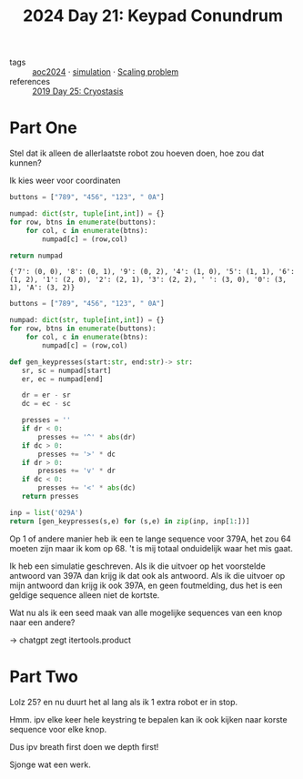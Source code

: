 :PROPERTIES:
:ID:       394e4ef5-4579-4611-9e0f-9f3d891b6b79
:END:
#+title: 2024 Day 21: Keypad Conundrum
#+filetags: :python:
- tags :: [[id:212a04da-2f2f-42a8-aac3-6cc62a805688][aoc2024]] · [[id:0039e229-d52a-44bb-b027-b9fa80dd8935][simulation]] · [[id:28998a92-8554-4fb0-9bfa-ee6265ff6258][Scaling problem]]
- references :: [[id:e44c905c-d851-407a-9bac-b6ceaab4e864][2019 Day 25: Cryostasis]]

* Part One

Stel dat ik alleen de allerlaatste robot zou hoeven doen, hoe zou dat kunnen?

Ik kies weer voor coordinaten

#+NAME: numpad
#+begin_src python :results value
buttons = ["789", "456", "123", " 0A"]

numpad: dict(str, tuple[int,int]) = {}
for row, btns in enumerate(buttons):
    for col, c in enumerate(btns):
        numpad[c] = (row,col)

return numpad
#+end_src

#+RESULTS: numpad
: {'7': (0, 0), '8': (0, 1), '9': (0, 2), '4': (1, 0), '5': (1, 1), '6': (1, 2), '1': (2, 0), '2': (2, 1), '3': (2, 2), ' ': (3, 0), '0': (3, 1), 'A': (3, 2)}


#+begin_src python :results value
buttons = ["789", "456", "123", " 0A"]

numpad: dict(str, tuple[int,int]) = {}
for row, btns in enumerate(buttons):
    for col, c in enumerate(btns):
        numpad[c] = (row,col)

def gen_keypresses(start:str, end:str)-> str:
   sr, sc = numpad[start]
   er, ec = numpad[end]

   dr = er - sr
   dc = ec - sc

   presses = ''
   if dr < 0:
       presses += '^' * abs(dr)
   if dc > 0:
       presses += '>' * dc
   if dr > 0:
       presses += 'v' * dr
   if dc < 0:
       presses += '<' * abs(dc)
   return presses

inp = list('029A')
return [gen_keypresses(s,e) for (s,e) in zip(inp, inp[1:])]
#+end_src

#+RESULTS:

Op 1 of andere manier heb ik een te lange sequence voor 379A, het zou 64 moeten zijn maar ik kom op 68.
't is mij totaal onduidelijk waar het mis gaat.

Ik heb een simulatie geschreven.
Als ik die uitvoer op het voorstelde antwoord van 397A dan krijg ik dat ook als antwoord.
Als ik die uitvoer op mijn antwoord dan krijg ik ook 397A, en geen foutmelding, dus het is een geldige sequence alleen niet de kortste.

Wat nu als ik een seed maak van alle mogelijke sequences van een knop naar een andere?

-> chatgpt zegt itertools.product

* Part Two

Lolz 25? en nu duurt het al lang als ik 1 extra robot er in stop.

Hmm. ipv elke keer hele keystring te bepalen kan ik ook kijken naar korste sequence voor elke knop.

Dus ipv breath first doen we depth first!

Sjonge wat een werk.
